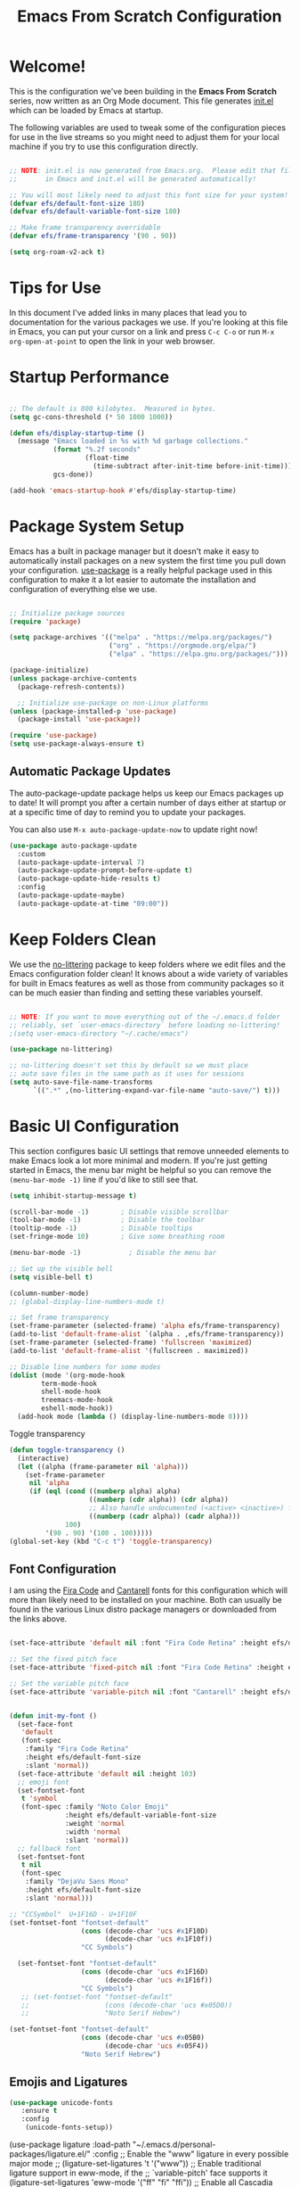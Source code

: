 #+title: Emacs From Scratch Configuration
#+PROPERTY: header-args:emacs-lisp :tangle ./init.el


* Welcome!

This is the configuration we've been building in the *Emacs From Scratch* series, now written as an Org Mode document.  This file generates [[file:init.el][init.el]] which can be loaded by Emacs at startup.

# *NOTE:* If you run into any issues while using this configuration, please [[https://github.com/daviwil/emacs-from-scratch/issues/new][file an issue]] or send me an email at =david at systemcrafters.cc=.
The following variables are used to tweak some of the configuration pieces for use in the live streams so you might need to adjust them for your local machine if you try to use this configuration directly.

#+begin_src emacs-lisp

  ;; NOTE: init.el is now generated from Emacs.org.  Please edit that file
  ;;       in Emacs and init.el will be generated automatically!

  ;; You will most likely need to adjust this font size for your system!
  (defvar efs/default-font-size 180)
  (defvar efs/default-variable-font-size 180)

  ;; Make frame transparency overridable
  (defvar efs/frame-transparency '(90 . 90))

#+end_src

#+RESULTS:
: efs/frame-transparency

#+begin_src emacs-lisp
(setq org-roam-v2-ack t)
#+end_src

#+RESULTS:
: t

* Tips for Use

In this document I've added links in many places that lead you to documentation for the various packages we use.  If you're looking at this file in Emacs, you can put your cursor on a link and press =C-c C-o= or run =M-x org-open-at-point= to open the link in your web browser.

* Startup Performance

#+begin_src emacs-lisp

  ;; The default is 800 kilobytes.  Measured in bytes.
  (setq gc-cons-threshold (* 50 1000 1000))

  (defun efs/display-startup-time ()
    (message "Emacs loaded in %s with %d garbage collections."
             (format "%.2f seconds"
                     (float-time
                       (time-subtract after-init-time before-init-time)))
             gcs-done))

  (add-hook 'emacs-startup-hook #'efs/display-startup-time)

#+end_src

* Package System Setup

Emacs has a built in package manager but it doesn't make it easy to automatically install packages on a new system the first time you pull down your configuration.  [[https://github.com/jwiegley/use-package][use-package]] is a really helpful package used in this configuration to make it a lot easier to automate the installation and configuration of everything else we use.

#+begin_src emacs-lisp

  ;; Initialize package sources
  (require 'package)

  (setq package-archives '(("melpa" . "https://melpa.org/packages/")
                           ("org" . "https://orgmode.org/elpa/")
                           ("elpa" . "https://elpa.gnu.org/packages/")))

  (package-initialize)
  (unless package-archive-contents
    (package-refresh-contents))

    ;; Initialize use-package on non-Linux platforms
  (unless (package-installed-p 'use-package)
    (package-install 'use-package))

  (require 'use-package)
  (setq use-package-always-ensure t)

#+end_src

** Automatic Package Updates

The auto-package-update package helps us keep our Emacs packages up to date!  It will prompt you after a certain number of days either at startup or at a specific time of day to remind you to update your packages.

You can also use =M-x auto-package-update-now= to update right now!

#+begin_src emacs-lisp
  (use-package auto-package-update
    :custom
    (auto-package-update-interval 7)
    (auto-package-update-prompt-before-update t)
    (auto-package-update-hide-results t)
    :config
    (auto-package-update-maybe)
    (auto-package-update-at-time "09:00"))

#+end_src

* Keep Folders Clean

We use the [[https://github.com/emacscollective/no-littering/blob/master/no-littering.el][no-littering]] package to keep folders where we edit files and the Emacs configuration folder clean!  It knows about a wide variety of variables for built in Emacs features as well as those from community packages so it can be much easier than finding and setting these variables yourself.

#+begin_src emacs-lisp

  ;; NOTE: If you want to move everything out of the ~/.emacs.d folder
  ;; reliably, set `user-emacs-directory` before loading no-littering!
  ;(setq user-emacs-directory "~/.cache/emacs")

  (use-package no-littering)

  ;; no-littering doesn't set this by default so we must place
  ;; auto save files in the same path as it uses for sessions
  (setq auto-save-file-name-transforms
        `((".*" ,(no-littering-expand-var-file-name "auto-save/") t)))

#+end_src

* Basic UI Configuration

This section configures basic UI settings that remove unneeded elements to make Emacs look a lot more minimal and modern.  If you're just getting started in Emacs, the menu bar might be helpful so you can remove the =(menu-bar-mode -1)= line if you'd like to still see that.

#+begin_src emacs-lisp
  (setq inhibit-startup-message t)
  
  (scroll-bar-mode -1)        ; Disable visible scrollbar
  (tool-bar-mode -1)          ; Disable the toolbar
  (tooltip-mode -1)           ; Disable tooltips
  (set-fringe-mode 10)        ; Give some breathing room
  
  (menu-bar-mode -1)            ; Disable the menu bar
  
  ;; Set up the visible bell
  (setq visible-bell t)
  
  (column-number-mode)
  ;; (global-display-line-numbers-mode t)
  
  ;; Set frame transparency
  (set-frame-parameter (selected-frame) 'alpha efs/frame-transparency)
  (add-to-list 'default-frame-alist `(alpha . ,efs/frame-transparency))
  (set-frame-parameter (selected-frame) 'fullscreen 'maximized)
  (add-to-list 'default-frame-alist '(fullscreen . maximized))
  
  ;; Disable line numbers for some modes
  (dolist (mode '(org-mode-hook
		  term-mode-hook
		  shell-mode-hook
		  treemacs-mode-hook
		  eshell-mode-hook))
    (add-hook mode (lambda () (display-line-numbers-mode 0))))
  
#+end_src

#+RESULTS:

Toggle transparency
#+begin_src emacs-lisp
 (defun toggle-transparency ()
   (interactive)
   (let ((alpha (frame-parameter nil 'alpha)))
     (set-frame-parameter
      nil 'alpha
      (if (eql (cond ((numberp alpha) alpha)
                     ((numberp (cdr alpha)) (cdr alpha))
                     ;; Also handle undocumented (<active> <inactive>) form.
                     ((numberp (cadr alpha)) (cadr alpha)))
               100)
          '(90 . 90) '(100 . 100)))))
 (global-set-key (kbd "C-c t") 'toggle-transparency)
#+end_src

#+RESULTS:
: toggle-transparency

** Font Configuration

I am using the [[https://github.com/tonsky/FiraCode][Fira Code]] and [[https://fonts.google.com/specimen/Cantarell][Cantarell]] fonts for this configuration which will more than likely need to be installed on your machine.  Both can usually be found in the various Linux distro package managers or downloaded from the links above.

#+begin_src emacs-lisp

    (set-face-attribute 'default nil :font "Fira Code Retina" :height efs/default-font-size)

    ;; Set the fixed pitch face
    (set-face-attribute 'fixed-pitch nil :font "Fira Code Retina" :height efs/default-font-size)

    ;; Set the variable pitch face
    (set-face-attribute 'variable-pitch nil :font "Cantarell" :height efs/default-variable-font-size :weight 'regular)


    (defun init-my-font ()
      (set-face-font
       'default
       (font-spec
        :family "Fira Code Retina"
        :height efs/default-font-size
        :slant 'normal))
      (set-face-attribute 'default nil :height 103)
      ;; emoji font
      (set-fontset-font
       t 'symbol
       (font-spec :family "Noto Color Emoji"
                  :height efs/default-variable-font-size
                  :weight 'normal
                  :width 'normal
                  :slant 'normal))
      ;; fallback font
      (set-fontset-font
       t nil
       (font-spec
        :family "DejaVu Sans Mono"
        :height efs/default-font-size
        :slant 'normal)))

#+end_src

#+RESULTS:
: init-my-font

#+begin_src emacs-lisp
    ;; "CCSymbol"  U+1F16D - U+1F10F
    (set-fontset-font "fontset-default"
                      (cons (decode-char 'ucs #x1F10D)
                            (decode-char 'ucs #x1F10f))
                      "CC Symbols")
  
      (set-fontset-font "fontset-default"
                      (cons (decode-char 'ucs #x1F16D)
                            (decode-char 'ucs #x1F16f))
                      "CC Symbols")
       ;; (set-fontset-font "fontset-default"
       ;;                   (cons (decode-char 'ucs #x05D0))
       ;;                   "Noto Serif Hebew")
#+end_src

#+RESULTS:

#+begin_src emacs-lisp
  (set-fontset-font "fontset-default"
                    (cons (decode-char 'ucs #x05B0)
                          (decode-char 'ucs #x05F4))
                    "Noto Serif Hebrew")
  
#+end_src

** Emojis and Ligatures
#+begin_src emacs-lisp
  (use-package unicode-fonts
     :ensure t
     :config
      (unicode-fonts-setup))
#+end_src
#+RESULTS:
: t

# #+begin_src emacs-lisp
  (use-package ligature
      :load-path "~/.emacs.d/personal-packages/ligature.el/"
      :config
      ;; Enable the "www" ligature in every possible major mode
      ;; (ligature-set-ligatures 't '("www"))
      ;; Enable traditional ligature support in eww-mode, if the
      ;; `variable-pitch' face supports it
      (ligature-set-ligatures 'eww-mode '("ff" "fi" "ffi"))
      ;; Enable all Cascadia Code ligatures in programming modes
      (ligature-set-ligatures 'prog-mode '("|||>" "<|||" "<==>" "<!--" "####" "~~>" "***" "||=" "||>"
                                           ":::" "::=" "=:=" "===" "==>" "=!=" "=>>" "=<<" "=/=" "!=="
                                           "!!." ">=>" ">>=" ">>>" ">>-" ">->" "->>" "-->" "---" "-<<"
                                           "<~~" "<~>" "<*>" "<||" "<|>" "<$>" "<==" "<=>" "<=<" "<->"
                                           "<--" "<-<" "<<=" "<<-" "<<<" "<+>" "</>" "###" "#_(" "..<"
                                           "..." "+++" "/==" "///" "_|_" "www" "&&" "^=" "~~" "~@" "~="
                                           "~>" "~-" "**" "*>" "*/" "||" "|}" "|]" "|=" "|>" "|-" "{|"
                                           "[|" "]#" "::" ":=" ":>" ":<" "$>" "==" "=>" "!=" "!!" ">:"
                                           ">=" ">>" ">-" "-~" "-|" "->" "--" "-<" "<~" "<*" "<|" "<:"
                                           "<$" "<=" "<>" "<-" "<<" "<+" "</" "#{" "#[" "#:" "#=" "#!"
                                           "##" "#(" "#?" "#_" "%%" ".=" ".-" ".." ".?" "+>" "++" "?:"
                                           "?=" "?." "??" ";;" "/*" "/=" "/>" "//" "__" "~~" "(*" "*)"
                                           "\\\\" "://"))
      ;; Enables ligature checks globally in all buffers. You can also do it
      ;; per mode with `ligature-mode'.
      (global-ligature-mode f))
#+end_src


# ** Hasklig
#+begin_src emacs-lisp
  (defun my-correct-symbol-bounds (pretty-alist)
    "Prepend a TAB character to each symbol in this alist,
  this way compose-region called by prettify-symbols-mode
  will use the correct width of the symbols
  instead of the width measured by char-width."
    (mapcar (lambda (el)
              (setcdr el (string ?\t (cdr el)))
              el)
            pretty-alist))

  (defun my-ligature-list (ligatures codepoint-start)
    "Create an alist of strings to replace with
  codepoints starting from codepoint-start."
    (let ((codepoints (-iterate '1+ codepoint-start (length ligatures))))
      (-zip-pair ligatures codepoints)))

                                          ; list can be found at https://github.com/i-tu/Hasklig/blob/master/GlyphOrderAndAliasDB#L1588
  (setq my-hasklig-ligatures
        (let* ((ligs '("&&" "***" "*>" "\\\\" "||" "|>" "::"
                       "==" "===" "==>" "=>" "=<<" "!!" ">>"
                       ">>=" ">>>" ">>-" ">-" "->" "-<" "-<<"
                       "<*" "<*>" "<|" "<|>" "<$>" "<>" "<-"
                       "<<" "<<<" "<+>" ".." "..." "++" "+++"
                       "/=" ":::" ">=>" "->>" "<=>" "<=<" "<->")))
          (my-correct-symbol-bounds (my-ligature-list ligs #Xe100))))

  ;; nice glyphs for haskell with hasklig
  (defun my-set-hasklig-ligatures ()
    "Add hasklig ligatures for use with prettify-symbols-mode."
    (setq prettify-symbols-alist
          (append my-hasklig-ligatures prettify-symbols-alist))
    (prettify-symbols-mode))

  (add-hook 'haskell-mode-hook 'my-set-hasklig-ligatures)
#+end_src

#+RESULTS:
| my-set-hasklig-ligatures |

#+begin_src emacs-lisp
  (setq my-fira-code-ligatures
    (let* ((ligs '("www" "**" "***" "**/" "*>" "*/" "\\\\" "\\\\\\"
                  "{-" "[]" "::" ":::" ":=" "!!" "!=" "!==" "-}"
                  "--" "---" "-->" "->" "->>" "-<" "-<<" "-~"
                  "#{" "#[" "##" "###" "####" "#(" "#?" "#_" "#_("
                  ".-" ".=" ".." "..<" "..." "?=" "??" ";;" "/*"
                  "/**" "/=" "/==" "/>" "//" "///" "&&" "||" "||="
                  "|=" "|>" "^=" "$>" "++" "+++" "+>" "=:=" "=="
                  "===" "==>" "=>" "=>>" "<=" "=<<" "=/=" ">-" ">="
                  ">=>" ">>" ">>-" ">>=" ">>>" "<*" "<*>" "<|" "<|>"
                  "<$" "<$>" "<!--" "<-" "<--" "<->" "<+" "<+>" "<="
                  "<==" "<=>" "<=<" "<>" "<<" "<<-" "<<=" "<<<" "<~"
                  "<~~" "</" "</>" "~@" "~-" "~=" "~>" "~~" "~~>" "%%"
                  "x" ":" "+" "+" "*")))
      (my-correct-symbol-bounds (my-ligature-list ligs #Xe100))))
#+end_src

#+RESULTS:
: ((www . 	) (** . 	) (*** . 	) (**/ . 	) (*> . 	) (*/ . 	) (\\ . 	) (\\\ . 	) ({- . 	) ([] . 	) (:: . 	) (::: . 	) (:= . 	) (!! . 	) (!= . 	) (!== . 	) (-} . 	) (-- . 	) (--- . 	) (--> . 	) (-> . 	) (->> . 	) (-< . 	) (-<< . 	) (-~ . 	) (#{ . 	) (#[ . 	) (## . 	) (### . 	) (#### . 	) (#( . 	) (#? . 	) (#_ . 	) (#_( . 	) (.- . 	) (.= . 	) (.. . 	) (..< . 	) (... . 	) (?= . 	) (?? . 	) (;; . 	) (/* . 	) (/** . 	) (/= . 	) (/== . 	) (/> . 	) (// . 	) (/// . 	) (&& . 	) (|| . 	) (||= . 	) (|= . 	) (|> . 	) (^= . 	) ($> . 	) (++ . 	) (+++ . 	) (+> . 	) (=:= . 	) (== . 	) (=== . 	) (==> . 	) (=> . 	) (=>> . 	) (<= . 	) (=<< . 	) (=/= . 	) (>- . 	) (>= . 	) (>=> . 	) (>> . 	) (>>- . 	) (>>= . 	) (>>> . 	) (<* . 	) (<*> . 	) (<| . 	) (<|> . 	) (<$ . 	) (<$> . 	) (<!-- . 	) (<- . 	) (<-- . 	) (<-> . 	) (<+ . 	) (<+> . 	) (<= . 	) (<== . 	) (<=> . 	) (<=< . 	) (<> . 	) (<< . 	) (<<- . 	) (<<= . 	) (<<< . 	) (<~ . 	) (<~~ . 	) (</ . 	) (</> . 	) (~@ . 	) (~- . 	) (~= . 	) (~> . 	) (~~ . 	) (~~> . 	) (%% . 	) (x . 	) (: . 	) (+ . 	) (+ . 	) (* . 	))
** Emojify
#+begin_src emacs-lisp
(use-package emojify
  :hook (after-init . global-emojify-mode))
#+end_src

#+RESULTS:
| rainbow-delimiters-mode | global-emojify-mode | x-wm-set-size-hint | tramp-register-archive-file-name-handler | magit-maybe-define-global-key-bindings |

#+begin_src emacs-lisp
  (setq emojify-user-emojis '((":emacs:" . (("name" . "Emacs")
                                                ("image" . "~/.emacs.d/emoji/emacs.svg")
                                                ("style" . "github")))
                              (":lambda:" . (("name" . "Lambda")
                                                ("image" . "~/.emacs.d/emoji/lambda.jpg")
                                                ("style" . "github")))))
  ;; If emojify is already loaded refresh emoji data
  (when (featurep 'emojify)
    (emojify-set-emoji-data))
#+end_src

#+RESULTS:
** Pretty-symbols
#+begin_src emacs-lisp
  (use-package fira-code-mode
    :custom (fira-code-mode-disabled-ligatures '("[]" "#{" "#(" "#_" "#_(" "x" "*" "**" "***" ":" "::" "www" "->" "->>" "+"))
    :hook (
           (prog-mode . prettify-symbols-mode)
           (prog-mode . fira-code-mode)
           (special-mode . prettify-symbols-mode)
           (special-mode . fira-code-mode)
           (text-mode . prettify-symbols-mode)
           ))
  #+end_src

#+RESULTS:
| prettify-symbols-mode | rainbow-delimiters-mode | nyan-mode | text-mode-hook-identify |
** Nyan Cat Mode
#+begin_src emacs-lisp
  ;; (use-package nyan-mode
  ;;   :hook ((special-mode . nyan-mode)
  ;;          (text-mode . nyan-mode)
  ;;          (progn-mode . nyan-mode)))
#+end_src

* Keybinding Configuration

This configuration uses [[https://evil.readthedocs.io/en/latest/index.html][evil-mode]] for a Vi-like modal editing experience.  [[https://github.com/noctuid/general.el][general.el]] is used for easy keybinding configuration that integrates well with which-key.  [[https://github.com/emacs-evil/evil-collection][evil-collection]] is used to automatically configure various Emacs modes with Vi-like keybindings for evil-mode.

#+begin_src emacs-lisp
  
  ;; Make ESC quit prompts
  (global-set-key (kbd "<escape>") 'keyboard-escape-quit)
  
  (use-package general
    :after evil
    :config
    (general-create-definer efs/leader-keys
      :keymaps '(normal insert visual emacs)
      :prefix "SPC"
      :global-prefix "C-SPC")
  
    (efs/leader-keys
      "t"  '(:ignore t :which-key "toggles")
      "tt" '(counsel-load-theme :which-key "choose theme")
      "fde" '(lambda () (interactive) (find-file (expand-file-name "~/.emacs.d/Emacs.org")))))
  
  (use-package evil
    :init
    (setq evil-want-keybinding nil)
    (setq evil-want-integration t)
    (setq evil-want-C-u-scroll t)
    (setq evil-want-C-i-jump nil)
    :config
    (evil-mode 1)
    (define-key evil-insert-state-map (kbd "C-g") 'evil-normal-state)
    (define-key evil-insert-state-map (kbd "C-h") 'evil-delete-backward-char-and-join)
  
    ;; Use visual line motions even outside of visual-line-mode buffers
    (evil-global-set-key 'motion "j" 'evil-next-visual-line)
    (evil-global-set-key 'motion "k" 'evil-previous-visual-line)
  
    (evil-set-initial-state 'messages-buffer-mode 'normal)
    (evil-set-initial-state 'dashboard-mode 'normal))
  
  (use-package evil-collection
    :after evil
    :init
    (setq evil-want-keybinding nil)
    :config
    (evil-collection-init))
  
  ;;   (use-package general
  ;;   :config
  ;;   (general-evil-setup t)
  
  ;;   (general-create-definer dw/leader-key-def
  ;;     :keymaps '(normal insert visual emacs)
  ;;     :prefix "SPC"
  ;;     :global-prefix "C-SPC")
  
  ;;   (general-create-definer dw/ctrl-c-keys
  ;;     :prefix "C-c"))
  
#+end_src

#+RESULTS:
: t

* UI Configuration
** Command Log Mode

[[https://github.com/lewang/command-log-mode][command-log-mode]] is useful for displaying a panel showing each key binding you use in a panel on the right side of the frame.  Great for live streams and screencasts!

#+begin_src emacs-lisp

  (use-package command-log-mode
    :commands command-log-mode)

#+end_src

** Color Theme

[[https://github.com/hlissner/emacs-doom-themes][doom-themes]] is a great set of themes with a lot of variety and support for many different Emacs modes.  Taking a look at the [[https://github.com/hlissner/emacs-doom-themes/tree/screenshots][screenshots]] might help you decide which one you like best.  You can also run =M-x counsel-load-theme= to choose between them easily.

#+begin_src emacs-lisp

(use-package doom-themes
  :init (load-theme 'ewal-spacemacs-classic t)) ;;wildavil's default -> doom-paletnight

#+end_src

** Better Modeline

[[https://github.com/seagle0128/doom-modeline][doom-modeline]] is a very attractive and rich (yet still minimal) mode line configuration for Emacs.  The default configuration is quite good but you can check out the [[https://github.com/seagle0128/doom-modeline#customize][configuration options]] for more things you can enable or disable.

*NOTE:* The first time you load your configuration on a new machine, you'll need to run `M-x all-the-icons-install-fonts` so that mode line icons display correctly.

#+begin_src emacs-lisp

(use-package all-the-icons)

(use-package doom-modeline
  :init (doom-modeline-mode 1)
  :custom ((doom-modeline-height 15)))
(setq doom-modeline-buffer-file-name-style 'truncate-with-project)
#+end_src

#+RESULTS:
: truncate-with-project

** Which Key

[[https://github.com/justbur/emacs-which-key][which-key]] is a useful UI panel that appears when you start pressing any key binding in Emacs to offer you all possible completions for the prefix.  For example, if you press =C-c= (hold control and press the letter =c=), a panel will appear at the bottom of the frame displaying all of the bindings under that prefix and which command they run.  This is very useful for learning the possible key bindings in the mode of your current buffer.

#+begin_src emacs-lisp

  (use-package which-key
    :defer 0
    :diminish which-key-mode
    :config
    (which-key-mode)
    (setq which-key-idle-delay 1))

#+end_src

** Ivy and Counsel

[[https://oremacs.com/swiper/][Ivy]] is an excellent completion framework for Emacs.  It provides a minimal yet powerful selection menu that appears when you open files, switch buffers, and for many other tasks in Emacs.  Counsel is a customized set of commands to replace `find-file` with `counsel-find-file`, etc which provide useful commands for each of the default completion commands.

[[https://github.com/Yevgnen/ivy-rich][ivy-rich]] adds extra columns to a few of the Counsel commands to provide more information about each item.

#+begin_src emacs-lisp

  (use-package ivy
    :diminish
    :bind (("C-s" . swiper)
           :map ivy-minibuffer-map
           ("TAB" . ivy-alt-done)
           ("C-l" . ivy-alt-done)
           ("C-j" . ivy-next-line)
           ("C-k" . ivy-previous-line)
           :map ivy-switch-buffer-map
           ("C-k" . ivy-previous-line)
           ("C-l" . ivy-done)
           ("C-d" . ivy-switch-buffer-kill)
           :map ivy-reverse-i-search-map
           ("C-k" . ivy-previous-line)
           ("C-d" . ivy-reverse-i-search-kill))
    :config
    (ivy-mode 1))

  (use-package ivy-rich
    :after ivy
    :init
    (ivy-rich-mode 1))

  (use-package counsel
    :bind (("C-M-j" . 'counsel-switch-buffer)
           ("C-c r" . 'revert-buffer)
           :map minibuffer-local-map
           ("C-r" . 'counsel-minibuffer-history))
    :custom
    (counsel-linux-app-format-function #'counsel-linux-app-format-function-name-only)
    :config
    (counsel-mode 1))

#+end_src

#+RESULTS:
: counsel-minibuffer-history

*** Improved Candidate Sorting with prescient.el

prescient.el provides some helpful behavior for sorting Ivy completion candidates based on how recently or frequently you select them.  This can be especially helpful when using =M-x= to run commands that you don't have bound to a key but still need to access occasionally.

This Prescient configuration is optimized for use in System Crafters videos and streams, check out the [[https://youtu.be/T9kygXveEz0][video on prescient.el]] for more details on how to configure it!

#+begin_src emacs-lisp

  (use-package ivy-prescient
    :after counsel
    :custom
    (ivy-prescient-enable-filtering nil)
    :config
    ;; Uncomment the following line to have sorting remembered across sessions!
    (prescient-persist-mode 1)
    (ivy-prescient-mode 1))

#+end_src

#+RESULTS:
: t

** Helpful Help Commands

[[https://github.com/Wilfred/helpful][Helpful]] adds a lot of very helpful (get it?) information to Emacs' =describe-= command buffers.  For example, if you use =describe-function=, you will not only get the documentation about the function, you will also see the source code of the function and where it gets used in other places in the Emacs configuration.  It is very useful for figuring out how things work in Emacs.

#+begin_src emacs-lisp

  (use-package helpful
    :commands (helpful-callable helpful-variable helpful-command helpful-key)
    :custom
    (counsel-describe-function-function #'helpful-callable)
    (counsel-describe-variable-function #'helpful-variable)
    :bind
    ([remap describe-function] . counsel-describe-function)
    ([remap describe-command] . helpful-command)
    ([remap describe-variable] . counsel-describe-variable)
    ([remap describe-key] . helpful-key))

#+end_src

** Text Scaling

This is an example of using [[https://github.com/abo-abo/hydra][Hydra]] to design a transient key binding for quickly adjusting the scale of the text on screen.  We define a hydra that is bound to =C-s t s= and, once activated, =j= and =k= increase and decrease the text scale.  You can press any other key (or =f= specifically) to exit the transient key map.

#+begin_src emacs-lisp
  (use-package hydra
    :defer t)

  (defhydra hydra-text-scale (:timeout 4)
    "scale text"
    ("j" text-scale-increase "in")
    ("k" text-scale-decrease "out")
    ("f" nil "finished" :exit t))

  (efs/leader-keys
    "ts" '(hydra-text-scale/body :which-key "scale text"))
#+end_src

** PDF-tools
#+begin_src emacs-lisp
  (use-package pdf-tools
    :config
    (pdf-loader-install))
#+end_src

#+RESULTS:
: t

* Languages
** Julia

*** Major mode

#+begin_src emacs-lisp
(use-package julia-mode)
#+end_src

#+RESULTS:

#+begin_src emacs-lisp
(use-package julia-snail)
#+end_src

#+RESULTS:

#+begin_src emacs-lisp
   (setq inferior-julia-program-name "julia")
#+end_src

#+RESULTS:
: julia

#+begin_src emacs-lisp
   (package-install-file "~/.emacs.d/ob-julia-vterm/ob-julia-vterm.el")  
#+end_src

#+RESULTS:
: #s(package-desc ob-julia-vterm (0 2) "Babel Functions for Julia in VTerm" ((emacs (26 1)) (julia-vterm (0 10))) single nil nil ((:authors ("Shigeaki Nishina")) (:maintainer "Shigeaki Nishina") (:keywords "julia" "org" "outlines" "literate programming" "reproducible research") (:url . "https://github.com/shg/ob-julia-vterm.el")) nil)

#+begin_src emacs-lisp
(defalias 'org-babel-execute:julia 'org-babel-execute:julia-vterm)
#+end_src

#+RESULTS:
: org-babel-execute:julia

* Org Mode
[[https://orgmode.org/][Org Mode]] is one of the hallmark features of Emacs.  It is a rich document editor, project planner, task and time tracker, blogging engine, and literate coding utility all wrapped up in one package.

** Better Font Faces

The =efs/org-font-setup= function configures various text faces to tweak the sizes of headings and use variable width fonts in most cases so that it looks more like we're editing a document in =org-mode=.  We switch back to fixed width (monospace) fonts for code blocks and tables so that they display correctly.

#+begin_src emacs-lisp

  (defun efs/org-font-setup ()
    ;; Replace list hyphen with dot
    (font-lock-add-keywords 'org-mode
                            '(("^ *\\([-]\\) "
                               (0 (prog1 () (compose-region (match-beginning 1) (match-end 1) "•"))))))

    ;; Set faces for heading levels
    (dolist (face '((org-level-1 . 1.2)
                    (org-level-2 . 1.1)
                    (org-level-3 . 1.05)
                    (org-level-4 . 1.0)
                    (org-level-5 . 1.1)
                    (org-level-6 . 1.1)
                    (org-level-7 . 1.1)
                    (org-level-8 . 1.1)))
      (set-face-attribute (car face) nil :font "Cantarell" :weight 'regular :height (cdr face)))

    ;; Ensure that anything that should be fixed-pitch in Org files appears that way
    (set-face-attribute 'org-block nil    :foreground nil :inherit 'fixed-pitch)
    (set-face-attribute 'org-table nil    :inherit 'fixed-pitch)
    (set-face-attribute 'org-formula nil  :inherit 'fixed-pitch)
    (set-face-attribute 'org-code nil     :inherit '(shadow fixed-pitch))
    (set-face-attribute 'org-table nil    :inherit '(shadow fixed-pitch))
    (set-face-attribute 'org-verbatim nil :inherit '(shadow fixed-pitch))
    (set-face-attribute 'org-special-keyword nil :inherit '(font-lock-comment-face fixed-pitch))
    (set-face-attribute 'org-meta-line nil :inherit '(font-lock-comment-face fixed-pitch))
    (set-face-attribute 'org-checkbox nil  :inherit 'fixed-pitch)
    (set-face-attribute 'line-number nil :inherit 'fixed-pitch)
    (set-face-attribute 'line-number-current-line nil :inherit 'fixed-pitch)
    ;; (set-face-attribute 'org-format-latex-options nil :inherit 'fixed-pitch)
    ;; ;
    (setq org-format-latex-options (plist-put org-format-latex-options :scale 3.0)))

#+end_src

#+RESULTS:
: efs/org-font-setup

** Org-auto-tangle
   #+begin_src emacs-lisp
(use-package org-auto-tangle
  :load-path "site-lisp/org-auto-tangle/"    ;; this line is necessary only if you cloned the repo in your site-lisp directory 
  :defer t
  :hook (org-mode . org-auto-tangle-mode))
   #+end_src

   #+RESULTS:

** Basic Config

This section contains the basic configuration for =org-mode= plus the configuration for Org agendas and capture templates.  There's a lot to unpack in here so I'd recommend watching the videos for [[https://youtu.be/VcgjTEa0kU4][Part 5]] and [[https://youtu.be/PNE-mgkZ6HM][Part 6]] for a full explanation.

#+begin_src emacs-lisp

  (defun efs/org-mode-setup ()
    (org-indent-mode)
    (variable-pitch-mode 1)
    (visual-line-mode 1))

  (use-package org
    :pin org
    :commands (org-capture org-agenda)
    :hook (org-mode . efs/org-mode-setup)
    :config
    (setq org-ellipsis " ▾")

    (setq org-agenda-start-with-log-mode t)
    (setq org-log-done 'time)
    (setq org-log-into-drawer t)

    (setq org-agenda-files
          '("~/Projects/Code/emacs-from-scratch/OrgFiles/Tasks.org"
            "~/Projects/Code/emacs-from-scratch/OrgFiles/Habits.org"
            "~/Projects/Code/emacs-from-scratch/OrgFiles/Birthdays.org"
            "~/Projects/Code/emacs-from-scratch/OrgFiles/Monday.org"
            "~/Projects/Code/emacs-from-scratch/OrgFiles/Tuesday.org"
            "~/Projects/Code/emacs-from-scratch/OrgFiles/Wendnesday.org"
            "~/Projects/Code/emacs-from-scratch/OrgFiles/Thrusday.org"
            "~/Projects/Code/emacs-from-scratch/OrgFiles/Friday.org"
            "~/Projects/Code/emacs-from-scratch/OrgFiles/Saturday.org"
            "~/Projects/Code/emacs-from-scratch/OrgFiles/Sunday.org"))

    (require 'org-habit)
    (add-to-list 'org-modules 'org-habit)
    (setq org-habit-graph-column 60)

    (setq org-todo-keywords
      '((sequence "TODO(t)" "NEXT(n)" "|" "DONE(d!)")
        (sequence "BACKLOG(b)" "PLAN(p)" "READY(r)" "ACTIVE(a)" "REVIEW(v)" "WAIT(w@/!)" "HOLD(h)" "|" "COMPLETED(c)" "CANC(k@)")))

    (setq org-refile-targets
      '(("Archive.org" :maxlevel . 1)
        ("Tasks.org" :maxlevel . 1)))

    ;; Save Org buffers after refiling!
    (advice-add 'org-refile :after 'org-save-all-org-buffers)

    (setq org-tag-alist
      '((:startgroup)
         ; Put mutually exclusive tags here
         (:endgroup)
         ("@errand" . ?E)
         ("@home" . ?H)
         ("@work" . ?W)
         ("agenda" . ?a)
         ("planning" . ?p)
         ("publish" . ?P)
         ("batch" . ?b)
         ("note" . ?n)
         ("idea" . ?i)))

    ;; Configure custom agenda views
    (setq org-agenda-custom-commands
     '(("d" "Dashboard"
       ((agenda "" ((org-deadline-warning-days 7)))
        (todo "NEXT"
          ((org-agenda-overriding-header "Next Tasks")))
        (tags-todo "agenda/ACTIVE" ((org-agenda-overriding-header "Active Projects")))))

      ("n" "Next Tasks"
       ((todo "NEXT"
          ((org-agenda-overriding-header "Next Tasks")))))

      ("W" "Work Tasks" tags-todo "+work-email")

      ;; Low-effort next actions
      ("e" tags-todo "+TODO=\"NEXT\"+Effort<15&+Effort>0"
       ((org-agenda-overriding-header "Low Effort Tasks")
        (org-agenda-max-todos 20)
        (org-agenda-files org-agenda-files)))

      ("w" "Workflow Status"
       ((todo "WAIT"
              ((org-agenda-overriding-header "Waiting on External")
               (org-agenda-files org-agenda-files)))
        (todo "REVIEW"
              ((org-agenda-overriding-header "In Review")
               (org-agenda-files org-agenda-files)))
        (todo "PLAN"
              ((org-agenda-overriding-header "In Planning")
               (org-agenda-todo-list-sublevels nil)
               (org-agenda-files org-agenda-files)))
        (todo "BACKLOG"
              ((org-agenda-overriding-header "Project Backlog")
               (org-agenda-todo-list-sublevels nil)
               (org-agenda-files org-agenda-files)))
        (todo "READY"
              ((org-agenda-overriding-header "Ready for Work")
               (org-agenda-files org-agenda-files)))
        (todo "ACTIVE"
              ((org-agenda-overriding-header "Active Projects")
               (org-agenda-files org-agenda-files)))
        (todo "COMPLETED"
              ((org-agenda-overriding-header "Completed Projects")
               (org-agenda-files org-agenda-files)))
        (todo "CANC"
              ((org-agenda-overriding-header "Cancelled Projects")
               (org-agenda-files org-agenda-files)))))))

    (setq org-capture-templates
      `(("t" "Tasks / Projects")
        ("tt" "Task" entry (file+olp "~/Projects/Code/emacs-from-scratch/OrgFiles/Tasks.org" "Inbox")
             "* TODO %?\n  %U\n  %a\n  %i" :empty-lines 1)

        ("j" "Journal Entries")
        ("jj" "Journal" entry
             (file+olp+datetree "~/Projects/Code/emacs-from-scratch/OrgFiles/Journal.org")
             "\n* %<%I:%M %p> - Journal :journal:\n\n%?\n\n"
             ;; ,(dw/read-file-as-string "~/Notes/Templates/Daily.org")
             :clock-in :clock-resume
             :empty-lines 1)
        ("jm" "Meeting" entry
             (file+olp+datetree "~/Projects/Code/emacs-from-scratch/OrgFiles/Journal.org")
             "* %<%I:%M %p> - %a :meetings:\n\n%?\n\n"
             :clock-in :clock-resume
             :empty-lines 1)

        ("w" "Workflows")
        ("we" "Checking Email" entry (file+olp+datetree "~/Projects/Code/emacs-from-scratch/OrgFiles/Journal.org")
             "* Checking Email :email:\n\n%?" :clock-in :clock-resume :empty-lines 1)

        ("m" "Metrics Capture")
        ("mw" "Weight" table-line (file+headline "~/Projects/Code/emacs-from-scratch/OrgFiles/Metrics.org" "Weight")
         "| %U | %^{Weight} | %^{Notes} |" :kill-buffer t)))

    (define-key global-map (kbd "C-c j")
      (lambda () (interactive) (org-capture nil "jj")))

    (efs/org-font-setup))

#+end_src

#+RESULTS:
| (lambda nil (add-hook 'after-save-hook #'efs/org-babel-tangle-config)) | org-tempo-setup | #[0 \300\301\302\303\304$\207 [add-hook change-major-mode-hook org-show-all append local] 5] | #[0 \300\301\302\303\304$\207 [add-hook change-major-mode-hook org-babel-show-result-all append local] 5] | org-babel-result-hide-spec | org-babel-hide-all-hashes | efs/org-mode-visual-fill | org-bullets-mode | efs/org-mode-setup | (lambda nil (display-line-numbers-mode 0)) |

*** Nicer Heading Bullets 

[[https://github.com/sabof/org-bullets][org-bullets]] replaces the heading stars in =org-mode= buffers with nicer looking characters that you can control.  Another option for this is [[https://github.com/integral-dw/org-superstar-mode][org-superstar-mode]] which we may cover in a later video.

#+begin_src emacs-lisp  
  (use-package org-bullets
    :after org
    ;; :hook (org-mode . org-bullets)
    :custom
    ;; (org-superstar-remove-leading-stars t)
    (org-bullets-bullet-list '("֍" "ॐ" "፠" "Ø" "א" "҉" "҈"))) 
#+end_src

#+RESULTS:

#+begin_src emacs-lisp
  (require 'org-bullets)
  (add-hook 'org-mode-hook (lambda () (org-bullets-mode 1)))
#+end_src

#+RESULTS:

# #+begin_src emacs-lisp  
#     (use-package org-superstar
#     ;; :if (not dw/is-termux)
#     :after org
#     :hook (org-mode . org-superstar-mode)
#     :custom
#     (org-superstar-remove-leading-stars t)
#     (org-superstar-headline-bullets-list '("֍" "ॐ" "፠" "Ø" "א" "҉" "҈")))  
# #+end_src

 #+RESULTS:

*** Some (font) configs
    #+begin_src emacs-lisp
	;; Increase the size of various headings
     ;; Noto Serif CJK TC
      (set-face-attribute 'org-document-title nil :font "Bitstream Vera Serif" :weight 'bold :height 1.3)
      (dolist (face '((org-level-1 . 1.2)
		      (org-level-2 . 1.1)
		      (org-level-3 . 1.05)
		      (org-level-4 . 1.0)
		      (org-level-5 . 1.1)
		      (org-level-6 . 1.1)
		      (org-level-7 . 1.1)
		      (org-level-8 . 1.1)))
	(set-face-attribute (car face) nil :font "Bitstream Vera Serif" :weight 'medium :height (cdr face)))
      
      ;; Make sure org-indent face is available
      (require 'org-indent)
      
      ;; Ensure that anything that should be fixed-pitch in Org files appears that way
      (set-face-attribute 'org-block nil :foreground nil :inherit 'fixed-pitch)
      (set-face-attribute 'org-table nil  :inherit 'fixed-pitch)
      (set-face-attribute 'org-formula nil  :inherit 'fixed-pitch)
      (set-face-attribute 'org-code nil   :inherit '(shadow fixed-pitch))
      (set-face-attribute 'org-indent nil :inherit '(org-hide fixed-pitch))
      (set-face-attribute 'org-verbatim nil :inherit '(shadow fixed-pitch))
      (set-face-attribute 'org-special-keyword nil :inherit '(font-lock-comment-face fixed-pitch))
      (set-face-attribute 'org-meta-line nil :inherit '(font-lock-comment-face fixed-pitch))
      (set-face-attribute 'org-checkbox nil :inherit 'fixed-pitch)
      
      ;; Get rid of the background on column views
      (set-face-attribute 'org-column nil :background nil)
      (set-face-attribute 'org-column-title nil :background nil)
    #+end_src

    #+RESULTS:

*** Center Org Buffers

We use [[https://github.com/joostkremers/visual-fill-column][visual-fill-column]] to center =org-mode= buffers for a more pleasing writing experience as it centers the contents of the buffer horizontally to seem more like you are editing a document.  This is really a matter of personal preference so you can remove the block below if you don't like the behavior.

#+begin_src emacs-lisp

  (defun efs/org-mode-visual-fill ()
    (setq visual-fill-column-width 100
          visual-fill-column-center-text t)
    (visual-fill-column-mode 1))

  (use-package visual-fill-column
    :hook (org-mode . efs/org-mode-visual-fill))

#+end_src

# *** Inline Images
# #+begin_src emacs-lisp
#   ;; -- Display images in org mode
#   ;; enable image mode first
#   (use-package iimage-mode
#     ;; add the org file link format to the iimage mode regex
#     :init
#     (add-to-list & 'iimage-mode-image-regex-alist
#                  (cons (concat "\\[\\[file:\\(~?" iimage-mode-image-filename-regex "\\)\\]") ))
#     ;;  add a hook so we can display images on load
#     (add-hook & 'org-mode-hook & '(lambda () (org-turn-on-iimage-in-org)))
#     ;; function to setup images for display on load
#     (defun org-turn-on-iimage-in-org ()
#       "display images in your org file"
#       (interactive)
#       (turn-on-iimage-mode)
#       (set-face-underline-p & 'org-link nil))
#     ;; function to toggle images in a org bugger
#     (defun org-toggle-iimage-in-org ()
#       "display images in your org file"
#       (interactive)
#       (if (face-underline-p & 'org-link)
#           (set-face-underline-p & 'org-link nil)
#         (set-face-underline-p & 'org-link t))
#       (call-interactively & 'iimage-mode)))

#   (define-key org-mode-map (kbd "C-S-a") & 'org-archive-subtree)
#   #+end_src

#+RESULTS:

Chosing an image's size with :width property
#+begin_example
#+ATTR_ORG: :width 100
#+end_example

#+begin_src emacs-lisp
  (setq org-image-actual-width nil)
#+end_src

#+RESULTS:

** Configure Babel Languages

#+begin_src emacs-lisp
  (add-hook 'org-babel-after-execute-hook 'org-display-inline-images)   
  (add-hook 'org-mode-hook 'org-display-inline-images)
#+end_src

- Ob-julia unofficial

#+begin_src emacs-lisp
(add-to-list 'load-path "~/.emacs.d/ob-julia")
#+end_src

To execute or export code in =org-mode= code blocks, you'll need to set up =org-babel-load-languages= for each language you'd like to use.  [[https://orgmode.org/worg/org-contrib/babel/languages.html][This page]] documents all of the languages that you can use with =org-babel=.

#+begin_src emacs-lisp
  (with-eval-after-load 'org
    (org-babel-do-load-languages
     'org-babel-load-languages
     '((emacs-lisp . t)
       (python . t)
       (browser . t)
       ;; (ipython . t)
       (julia-vterm . t)
       ;; (julia . t)
       (ein . t)
       (ditaa . t)
       (css . t)
       (lisp . t)
       (latex . t)
       (clojure . t)
       (clojurescript . t)))

    (push '("conf-unix" . conf-unix) org-src-lang-modes))
#+end_src

#+RESULTS:
: ((conf-unix . conf-unix) (conf-unix . conf-unix) (ein-julia . julia) (ein-r . R) (ein-R . R) (ein-python . python) (ein . python) (julia-vterm . julia) (browser . html) (C . c) (C++ . c++) (asymptote . asy) (bash . sh) (beamer . latex) (calc . fundamental) (cpp . c++) (ditaa . artist) (dot . fundamental) (elisp . emacs-lisp) (ocaml . tuareg) (screen . shell-script) (shell . sh) (sqlite . sql))

#+begin_src emacs-lisp
  (custom-set-variables
   '(ob-ein-languages
    '(("ein-python" . python)
      ("ein-R" . R)
      ("ein-r" . R)
      ("ein-julia" . julia))))
#+end_src

#+RESULTS:

*** Clojure(script)
#+begin_src emacs-lisp
  (require 'ob-clojure)
  (setq org-babel-clojure-backend 'cider)
#+end_src

** Structure Templates

Org Mode's [[https://orgmode.org/manual/Structure-Templates.html][structure templates]] feature enables you to quickly insert code blocks into your Org files in combination with =org-tempo= by typing =<= followed by the template name like =el= or =py= and then press =TAB=.  For example, to insert an empty =emacs-lisp= block below, you can type =<el= and press =TAB= to expand into such a block.

You can add more =src= block templates below by copying one of the lines and changing the two strings at the end, the first to be the template name and the second to contain the name of the language [[https://orgmode.org/worg/org-contrib/babel/languages.html][as it is known by Org Babel]].

#+begin_src emacs-lisp
  (require 'org-tempo)

  ;; System
  (add-to-list 'org-structure-template-alist '("sh" . "src shell"))
  (add-to-list 'org-structure-template-alist '("el" . "src emacs-lisp"))

  ;; Scientific
  (add-to-list 'org-structure-template-alist '("py" . "src python"))
  (add-to-list 'org-structure-template-alist '("ju" . "src julia"))
  (add-to-list 'org-structure-template-alist '("cl" . "src clojure"))

  ;; Web
  (add-to-list 'org-structure-template-alist '("c4" . "src css :tangle ../css/.css :mkdirp yes"))
  (add-to-list 'org-structure-template-alist '("js" . "src js :tangle ../js/.js"))
  (add-to-list 'org-structure-template-alist '("h4" . "src html :tangle ../html/index.html :mkdirp yes"))

#+end_src

** Auto-tangle Configuration Files

This snippet adds a hook to =org-mode= buffers so that =efs/org-babel-tangle-config= gets executed each time such a buffer gets saved.  This function checks to see if the file being saved is the Emacs.org file you're looking at right now, and if so, automatically exports the configuration here to the associated output files.

#+begin_src emacs-lisp

  ;; Automatically tangle our Emacs.org config file when we save it
  (defun efs/org-babel-tangle-config ()
    (when (string-equal (file-name-directory (buffer-file-name))
                        (expand-file-name user-emacs-directory))
      ;; Dynamic scoping to the rescue
      (let ((org-confirm-babel-evaluate nil))
        (org-babel-tangle))))

  (add-hook 'org-mode-hook (lambda () (add-hook 'after-save-hook #'efs/org-babel-tangle-config)))

#+end_src

** Org-download
#+begin_src emacs-lisp
(use-package org-download)
#+end_src

#+RESULTS:

** Org-roam and Bibtex
It's a requirement for org-roam-bibtex,  org-roam, org-ref and bibtex-completion.
#+begin_src emacs-lisp
(use-package org-auto-tangle)
#+end_src

#+RESULTS:

#+begin_src emacs-lisp
  (use-package org-roam
    :ensure t
    :init
    (setq org-roam-v2-ack t)
    :custom
    (org-roam-directory "~/org-roam")
    :bind (("C-c n l" . org-roam-buffer-toggle)
           ("C-c n f" . org-roam-node-find)
           ("C-c n i" . org-roam-node-insert))
    :config
    (org-roam-setup))
#+end_src

#+RESULTS:
: org-roam-node-insert

#+begin_src emacs-lisp
(use-package org-ref)
#+end_src

#+RESULTS:

#+begin_src emacs-lisp
  (use-package bibtex-utils)
  (use-package company-bibtex)
  (use-package gscholar-bibtex)
#+end_src

#+RESULTS:

#+begin_src emacs-lisp
(use-package helm-bibtex)
#+end_src

#+RESULTS:

#+begin_src emacs-lisp
(use-package org-roam-bibtex)
#+end_src

#+RESULTS:

** Gantt charts

*** Dependencies
#+begin_src emacs-lisp
(use-package org-ql)
#+end_src

#+begin_src emacs-lisp
(use-package ts)
#+end_src

#+begin_src emacs-lisp
(use-package s)
#+end_src

#+begin_src emacs-lisp
(use-package dash)
#+end_src

*** Install
As it is hand-maiden: https://github.com/legalnonsense/elgantt/,

#+begin_src shell
  # cd ~/.emacs.d/lisp
  # git clone https://github.com/legalnonsense/elgantt.git
#+end_src

#+begin_src emacs-lisp
  ;; (add-to-list 'load-path (concat user-emacs-directory "lisp/elgantt/test.orgmode")) ;; Or wherever it is located
  ;; (require 'elgantt)
  ;; ;; (setq elgantt-agenda-files (concat user-emacs-directory "lisp/elgantt/test.org"))
#+end_src

#+RESULTS:
: ~/.emacs.d/lisp/elgantt/test.org

** Anaconda
   #+begin_src emacs-lisp
     (use-package conda)
     (setq
     conda-env-home-directory (expand-file-name "~/.conda/")
     conda-env-subdirectory "envs")
     (custom-set-variables '(conda-anaconda-home "/opt/anaconda/"))
     (conda-env-initialize-interactive-shells)
     (conda-env-initialize-eshell)
     (conda-env-autoactivate-mode t)
   #+end_src

   #+RESULTS:
   : t

* Terminals
** term-mode

=term-mode= is a built-in terminal emulator in Emacs.  Because it is written in Emacs Lisp, you can start using it immediately with very little configuration.  If you are on Linux or macOS, =term-mode= is a great choice to get started because it supports fairly complex terminal applications (=htop=, =vim=, etc) and works pretty reliably.  However, because it is written in Emacs Lisp, it can be slower than other options like =vterm=.  The speed will only be an issue if you regularly run console apps with a lot of output.

One important thing to understand is =line-mode= versus =char-mode=.  =line-mode= enables you to use normal Emacs keybindings while moving around in the terminal buffer while =char-mode= sends most of your keypresses to the underlying terminal.  While using =term-mode=, you will want to be in =char-mode= for any terminal applications that have their own keybindings.  If you're just in your usual shell, =line-mode= is sufficient and feels more integrated with Emacs.

With =evil-collection= installed, you will automatically switch to =char-mode= when you enter Evil's insert mode (press =i=).  You will automatically be switched back to =line-mode= when you enter Evil's normal mode (press =ESC=).

Run a terminal with =M-x term!=

*Useful key bindings:*

- =C-c C-p= / =C-c C-n= - go back and forward in the buffer's prompts (also =[[= and =]]= with evil-mode)
- =C-c C-k= - Enter char-mode
- =C-c C-j= - Return to line-mode
- If you have =evil-collection= installed, =term-mode= will enter char mode when you use Evil's Insert mode

#+begin_src emacs-lisp

  (use-package term
    :commands term
    :config
    (setq explicit-shell-file-name "bash") ;; Change this to zsh, etc
    ;;(setq explicit-zsh-args '())         ;; Use 'explicit-<shell>-args for shell-specific args

    ;; Match the default Bash shell prompt.  Update this if you have a custom prompt
    (setq term-prompt-regexp "^[^#$%>\n]*[#$%>] *"))

#+end_src

*** Better term-mode colors

The =eterm-256color= package enhances the output of =term-mode= to enable handling of a wider range of color codes so that many popular terminal applications look as you would expect them to.  Keep in mind that this package requires =ncurses= to be installed on your machine so that it has access to the =tic= program.  Most Linux distributions come with this program installed already so you may not have to do anything extra to use it.

#+begin_src emacs-lisp

  (use-package eterm-256color
    :hook (term-mode . eterm-256color-mode))

#+end_src

** vterm

[[https://github.com/akermu/emacs-libvterm/][vterm]] is an improved terminal emulator package which uses a compiled native module to interact with the underlying terminal applications.  This enables it to be much faster than =term-mode= and to also provide a more complete terminal emulation experience.

Make sure that you have the [[https://github.com/akermu/emacs-libvterm/#requirements][necessary dependencies]] installed before trying to use =vterm= because there is a module that will need to be compiled before you can use it successfully.

#+begin_src emacs-lisp

  (use-package vterm
    :commands vterm
    :config
    (setq term-prompt-regexp "^[^#$%>\n]*[#$%>] *")  ;; Set this to match your custom shell prompt
    ;;(setq vterm-shell "zsh")                       ;; Set this to customize the shell to launch
    (setq vterm-max-scrollback 10000))

#+end_src

** shell-mode

[[https://www.gnu.org/software/emacs/manual/html_node/emacs/Interactive-Shell.html#Interactive-Shell][shell-mode]] is a middle ground between =term-mode= and Eshell.  It is *not* a terminal emulator so more complex terminal programs will not run inside of it.  It does have much better integration with Emacs because all command input in this mode is handled by Emacs and then sent to the underlying shell once you press Enter.  This means that you can use =evil-mode='s editing motions on the command line, unlike in the terminal emulator modes above.

*Useful key bindings:*

- =C-c C-p= / =C-c C-n= - go back and forward in the buffer's prompts (also =[[= and =]]= with evil-mode)
- =M-p= / =M-n= - go back and forward in the input history
- =C-c C-u= - delete the current input string backwards up to the cursor
- =counsel-shell-history= - A searchable history of commands typed into the shell

One advantage of =shell-mode= on Windows is that it's the only way to run =cmd.exe=, PowerShell, Git Bash, etc from within Emacs.  Here's an example of how you would set up =shell-mode= to run PowerShell on Windows:

#+begin_src emacs-lisp

  (when (eq system-type 'windows-nt)
    (setq explicit-shell-file-name "powershell.exe")
    (setq explicit-powershell.exe-args '()))

#+end_src

** Eshell

[[https://www.gnu.org/software/emacs/manual/html_mono/eshell.html#Contributors-to-Eshell][Eshell]] is Emacs' own shell implementation written in Emacs Lisp.  It provides you with a cross-platform implementation (even on Windows!) of the common GNU utilities you would find on Linux and macOS (=ls=, =rm=, =mv=, =grep=, etc).  It also allows you to call Emacs Lisp functions directly from the shell and you can even set up aliases (like aliasing =vim= to =find-file=).  Eshell is also an Emacs Lisp REPL which allows you to evaluate full expressions at the shell.

The downsides to Eshell are that it can be harder to configure than other packages due to the particularity of where you need to set some options for them to go into effect, the lack of shell completions (by default) for some useful things like Git commands, and that REPL programs sometimes don't work as well.  However, many of these limitations can be dealt with by good configuration and installing external packages, so don't let that discourage you from trying it!

*Useful key bindings:*

- =C-c C-p= / =C-c C-n= - go back and forward in the buffer's prompts (also =[[= and =]]= with evil-mode)
- =M-p= / =M-n= - go back and forward in the input history
- =C-c C-u= - delete the current input string backwards up to the cursor
- =counsel-esh-history= - A searchable history of commands typed into Eshell

We will be covering Eshell more in future videos highlighting other things you can do with it.

For more thoughts on Eshell, check out these articles by Pierre Neidhardt:
- https://ambrevar.xyz/emacs-eshell/index.html
- https://ambrevar.xyz/emacs-eshell-versus-shell/index.html

#+begin_src emacs-lisp

  (defun efs/configure-eshell ()
    ;; Save command history when commands are entered
    (add-hook 'eshell-pre-command-hook 'eshell-save-some-history)

    ;; Truncate buffer for performance
    (add-to-list 'eshell-output-filter-functions 'eshell-truncate-buffer)

    ;; Bind some useful keys for evil-mode
    (evil-define-key '(normal insert visual) eshell-mode-map (kbd "C-r") 'counsel-esh-history)
    (evil-define-key '(normal insert visual) eshell-mode-map (kbd "<home>") 'eshell-bol)
    (evil-normalize-keymaps)

    (setq eshell-history-size         10000
          eshell-buffer-maximum-lines 10000
          eshell-hist-ignoredups t
          eshell-scroll-to-bottom-on-input t))

  (use-package eshell-git-prompt
    :after eshell)

  (use-package eshell
    :hook (eshell-first-time-mode . efs/configure-eshell)
    :config

    (with-eval-after-load 'esh-opt
      (setq eshell-destroy-buffer-when-process-dies t)
      (setq eshell-visual-commands '("htop" "zsh" "vim")))

    (eshell-git-prompt-use-theme 'powerline))


#+end_src

* File Management

** Dired

Dired is a built-in file manager for Emacs that does some pretty amazing things!  Here are some key bindings you should try out:

*** Key Bindings
**** Navigation

     *Emacs* / *Evil*
- =n= / =j= - next line
- =p= / =k= - previous line
- =j= / =J= - jump to file in buffer
- =RET= - select file or directory
- =^= - go to parent directory
- =S-RET= / =g O= - Open file in "other" window
- =M-RET= - Show file in other window without focusing (previewing files)
- =g o= (=dired-view-file=) - Open file but in a "preview" mode, close with =q=
- =g= / =g r= Refresh the buffer with =revert-buffer= after changing configuration (and after filesystem changes!)

**** Marking files

- =m= - Marks a file
- =u= - Unmarks a file
- =U= - Unmarks all files in buffer
- =* t= / =t= - Inverts marked files in buffer
- =% m= - Mark files in buffer using regular expression
- =*= - Lots of other auto-marking functions
- =k= / =K= - "Kill" marked items (refresh buffer with =g= / =g r= to get them back)
- Many operations can be done on a single file if there are no active marks!

**** Copying and Renaming files

- =C= - Copy marked files (or if no files are marked, the current file)
- Copying single and multiple files
- =U= - Unmark all files in buffer
- =R= - Rename marked files, renaming multiple is a move!
- =% R= - Rename based on regular expression: =^test= , =old-\&=

*Power command*: =C-x C-q= (=dired-toggle-read-only=) - Makes all file names in the buffer editable directly to rename them!  Press =Z Z= to confirm renaming or =Z Q= to abort.

**** Deleting files

- =D= - Delete marked file
- =d= - Mark file for deletion
- =x= - Execute deletion for marks
- =delete-by-moving-to-trash= - Move to trash instead of deleting permanently

**** Creating and extracting archives

- =Z= - Compress or uncompress a file or folder to (=.tar.gz=)
- =c= - Compress selection to a specific file
- =dired-compress-files-alist= - Bind compression commands to file extension

**** Other common operations

- =T= - Touch (change timestamp)
- =M= - Change file mode
- =O= - Change file owner
- =G= - Change file group
- =S= - Create a symbolic link to this file
- =L= - Load an Emacs Lisp file into Emacs

*** Configuration

#+begin_src emacs-lisp
  (use-package dired
    :ensure nil
    :commands (dired dired-jump)
    :bind (("C-x C-j" . dired-jump))
    :custom ((dired-listing-switches "-agho --group-directories-first"))
    :config
    (evil-collection-define-key 'normal 'dired-mode-map
      "h" 'dired-single-up-directory
      "l" 'dired-single-buffer))
  
  (use-package dired-single
    :commands (dired dired-jump))
  
  (use-package all-the-icons-dired
    :hook (dired-mode . all-the-icons-dired-mode))
  
  (use-package dired-open
    :commands (dired dired-jump)
    :config
    ;; Doesn't work as expected!
    ;;(add-to-list 'dired-open-functions #'dired-open-xdg t)
    (setq dired-open-extensions '(("png" . "feh")
				  ("mkv" . "mpv"))))
  
  (use-package dired-hide-dotfiles
    :hook (dired-mode . dired-hide-dotfiles-mode)
    :config
    (evil-collection-define-key 'normal 'dired-mode-map
      "H" 'dired-hide-dotfiles-mode))
  
  ;; (use-package dired-details) 
  
  (use-package dired-rainbow
    :defer 2
    :config
    (dired-rainbow-define-chmod directory "#6cb2eb" "d.*")
    (dired-rainbow-define html "#eb5286" ("css" "less" "sass" "scss" "htm" "html" "jhtm" "mht" "eml" "mustache" "xhtml"))
    (dired-rainbow-define xml "#f2d024" ("xml" "xsd" "xsl" "xslt" "wsdl" "bib" "json" "msg" "pgn" "rss" "yaml" "yml" "rdata"))
    (dired-rainbow-define document "#9561e2" ("docm" "doc" "docx" "odb" "odt" "pdb" "pdf" "ps" "rtf" "djvu" "epub" "odp" "ppt" "pptx"))
    (dired-rainbow-define markdown "#ffed4a" ("org" "etx" "info" "markdown" "md" "mkd" "nfo" "pod" "rst" "tex" "textfile" "txt"))
    (dired-rainbow-define database "#6574cd" ("xlsx" "xls" "csv" "accdb" "db" "mdb" "sqlite" "nc"))
    (dired-rainbow-define media "#de751f" ("mp3" "mp4" "mkv" "MP3" "MP4" "avi" "mpeg" "mpg" "flv" "ogg" "mov" "mid" "midi" "wav" "aiff" "flac"))
    (dired-rainbow-define image "#f66d9b" ("tiff" "tif" "cdr" "gif" "ico" "jpeg" "jpg" "png" "psd" "eps" "svg"))
    (dired-rainbow-define log "#c17d11" ("log"))
    (dired-rainbow-define shell "#f6993f" ("awk" "bash" "bat" "sed" "sh" "zsh" "vim"))
    (dired-rainbow-define interpreted "#38c172" ("py" "ipynb" "rb" "pl" "t" "msql" "mysql" "pgsql" "sql" "r" "clj" "cljs" "scala" "js"))
    (dired-rainbow-define compiled "#4dc0b5" ("asm" "cl" "lisp" "el" "c" "h" "c++" "h++" "hpp" "hxx" "m" "cc" "cs" "cp" "cpp" "go" "f" "for" "ftn" "f90" "f95" "f03" "f08" "s" "rs" "hi" "hs" "pyc" ".java"))
    (dired-rainbow-define executable "#8cc4ff" ("exe" "msi"))
    (dired-rainbow-define compressed "#51d88a" ("7z" "zip" "bz2" "tgz" "txz" "gz" "xz" "z" "Z" "jar" "war" "ear" "rar" "sar" "xpi" "apk" "xz" "tar"))
    (dired-rainbow-define packaged "#faad63" ("deb" "rpm" "apk" "jad" "jar" "cab" "pak" "pk3" "vdf" "vpk" "bsp"))
    (dired-rainbow-define encrypted "#ffed4a" ("gpg" "pgp" "asc" "bfe" "enc" "signature" "sig" "p12" "pem"))
    (dired-rainbow-define fonts "#6cb2eb" ("afm" "fon" "fnt" "pfb" "pfm" "ttf" "otf"))
    (dired-rainbow-define partition "#e3342f" ("dmg" "iso" "bin" "nrg" "qcow" "toast" "vcd" "vmdk" "bak"))
    (dired-rainbow-define vc "#0074d9" ("git" "gitignore" "gitattributes" "gitmodules"))
    (dired-rainbow-define-chmod executable-unix "#38c172" "-.*x.*"))
  
  (use-package dired-single
    :defer t)
  
  (use-package dired-ranger
    :defer t)
  
  (use-package dired-collapse
    :defer t)
  
  (evil-collection-define-key 'normal 'dired-mode-map
    "h" 'dired-single-up-directory
    "H" 'dired-omit-mode
    "l" 'dired-single-buffer
    "y" 'dired-ranger-copy
    "X" 'dired-ranger-move
    "p" 'dired-ranger-paste)
  
#+end_src

#+RESULTS:

* Applications

** Some App

This is an example of configuring another non-Emacs application using org-mode.  Not only do we write out the configuration at =.config/some-app/config=, we also compute the value that gets stored in this configuration from the Emacs Lisp block above it.

#+NAME: the-value
#+begin_src emacs-lisp :tangle no

  (+ 55 100)

#+end_src

*NOTE*: Set the =:tangle= parameter below to =.config/some-app/config= for this to work!

#+begin_src conf :tangle no :noweb yes

  value=<<the-value()>>

#+end_src

* Runtime Performance

Dial the GC threshold back down so that garbage collection happens more frequently but in less time.

#+begin_src emacs-lisp

  ;; Make gc pauses faster by decreasing the threshold.
  (setq gc-cons-threshold (* 2 1000 1000))

#+end_src

* Navigation
** DONE Ace-link
CLOSED: [2021-04-03 Sat 15:32]
:LOGBOOK:
- State "DONE"       from "NEXT"       [2021-04-03 Sat 15:32]
:END:
Ace-link provides easy of navigation inside emacs self-hyperlinks or ad-hoc ones.
#+begin_src emacs-lisp
  (use-package ace-link)
  (ace-link-setup-default)

  (define-key org-mode-map (kbd "ö") 'ace-link-org)
#+end_src

#+RESULTS:
: ace-link-org

- ö = (AltGr-p)




# ** Keybinds
# Change ISO_Level3_Shift for <f2> <=> 96  F12
# Change 134 Super_R for Meta

# keycode 133 = Super_L NoSymbol Super_L => Emacs's Meta

# 108 ISO_Level3_Shift
# 134 Super_R
# 135 Super_R
# 105 Control_R
# 62  Shift_R
# keycode 108 = ISO_Level3_Shift NoSymbol ISO_Level3_Shift
# keycode 134 = Super_R NoSymbol Super_R
# keycode 135 = Super_R NoSymbol Super_R

*** Fs
67  F1
68  F2
69  F3
70  F4
71  F5
72  F6
73  F7
74  F8
75  F9
76  F10
95  F11
96  F12

* Font config
** Fast Input methods

Copy pasta from [[https://stackoverflow.com/questions/12032231/is-it-possible-to-alternate-two-input-methods-in-emacs][Input Method Alternation]].
#+begin_src emacs-lisp
  ;; ;; Input method and key binding configuration.
  ;; (setq alternative-input-methods
  ;;       '(("chinese-tonepy" . [?\œ])
  ;;         '("chinese-sisheng"   . [?\¶])))
  
  ;; (setq default-input-method
  ;;       (caar alternative-input-methods))
  
  ;; (defun toggle-alternative-input-method (method &optional arg interactive)
  ;;   (if arg
  ;;       (toggle-input-method arg interactive)
  ;;     (let ((previous-input-method current-input-method))
  ;;       (when current-input-method
  ;;         (deactivate-input-method))
  ;;       (unless (and previous-input-method
  ;;                    (string= previous-input-method method))
  ;;         (activate-input-method method)))))
  
  ;; (defun reload-alternative-input-methods ()
  ;;   (dolist (config alternative-input-methods)
  ;;     (let ((method (car config)))
  ;;       (global-set-key (cdr config)
  ;;                       `(lambda (&optional arg interactive)
  ;;                          ,(concat "Behaves similar to `toggle-input-method', but uses \""
  ;;                                   method "\" instead of `default-input-method'")
  ;;                          (interactive "P\np")
  ;;                          (toggle-alternative-input-method ,method arg interactive))))))
  
  ;; (reload-alternative-input-methods)
#+end_src

#+RESULTS:
* EXWM setup
#+begin_src emacs-lisp
  ;; (defun efs/exwm-update-class ()
  ;;   (exwm-workspace-rename-buffer exwm-class-name))
  
  ;; (use-package exwm
  ;;   :config
  ;;   ;; Set the default number of workspaces
  ;;   (setq exwm-workspace-number 5)
  
  ;;   ;; When window "class" updates, use it to set the buffer name
  ;;   ;; (add-hook 'exwm-update-class-hook #'efs/exwm-update-class)
  
  ;;   ;; These keys should always pass through to Emacs
  ;;   (setq exwm-input-prefix-keys
  ;;         '(?\C-x
  ;;           ?\C-u
  ;;           ?\C-h
  ;;           ?\M-x
  ;;           ?\M-`
  ;;           ?\M-&
  ;;           ?\M-:
  ;;           ?\C-\M-j  ;; Buffer list
  ;;           ?\C-\ ))  ;; Ctrl+Space
  
  ;;   ;; Ctrl+Q will enable the next key to be sent directly
  ;;   (define-key exwm-mode-map [?\C-q] 'exwm-input-send-next-key)
  
  ;;   ;; Set up global key bindings.  These always work, no matter the input state!
  ;;   ;; Keep in mind that changing this list after EXWM initializes has no effect.
  ;;   (setq exwm-input-global-keys
  ;;         `(
  ;;           ;; Reset to line-mode (C-c C-k switches to char-mode via exwm-input-release-keyboard)
  ;;           ([?\s-r] . exwm-reset)
  
  ;;           ;; Move between windows
  ;;           ([s-left] . windmove-left)
  ;;           ([s-right] . windmove-right)
  ;;           ([s-up] . windmove-up)
  ;;           ([s-down] . windmove-down)
  
  ;;           ;; Launch applications via shell command
  ;;           ([?\s-&] . (lambda (command)
  ;;                        (interactive (list (read-shell-command "$ ")))
  ;;                        (start-process-shell-command command nil command)))
  
  ;;           ;; Switch workspace
  ;;           ([?\s-w] . exwm-workspace-switch)
  
  ;;           ;; 's-N': Switch to certain workspace with Super (Win) plus a number key (0 - 9)
  ;;           ,@(mapcar (lambda (i)
  ;;                       `(,(kbd (format "s-%d" i)) .
  ;;                         (lambda ()
  ;;                           (interactive)
  ;;                           (exwm-workspace-switch-create ,i))))
  ;;                     (number-sequence 0 9))))
  
  ;;   (exwm-enable))
#+end_src

#+RESULTS:
* From LARBS to E-LARBS
** Bindings
*** remaps (script)
#+begin_src shell :tangle ~/.local/bin/remaps
  #!/bin/sh

  # This script is called on startup to remap keys.
  # Increase key speed via a rate change
  xset r rate 300 50
  # Map the caps lock key to super...
  setxkbmap -option caps:super
  # But when it is pressed only once, treat it as escape.
  killall xcape 2>/dev/null ; xcape -e 'Super_L=Escape'
  # Map the menu button to right super as well.
  xmodmap -e 'keycode 135 = Super_R'
  # Turn off the caps lock if on since there is no longer a key for it.
  xset -q | grep "Caps Lock:\s*on" && xdotool key Caps_Lock

  # Set right alt as F12, to make dinamic bindings in emacs
  # clear F12
  # xmodmap -e 'keycode 108 = F12'
  # set 105 Control_R as 108 ISO_Level3_Shift
  # xmodmap -e 
  # -> put AltGr as meta in emacs
  # 108 ISO_Level3_Shift
  # xmodmap -e 'keycode 108 = '
#+end_src
** .profile
#+begin_src shell :tangle ~/.profile
  #!/bin/zsh

  # profile file. Runs on login. Environmental variables are set here.

  # If you don't plan on reverting to bash, you can remove the link in ~/.profile
  # to clean up.

  # Adds `~/.local/bin` to $PATH
  export PATH="$PATH:${$(find ~/.local/bin -type d -printf %p:)%%:}"

  unsetopt PROMPT_SP

  #Default programs:
  export EDITOR="emacs"
  export TERMINAL="st"
  export BROWSER="brave"

  # ~/ Clean-up:
  export XDG_CONFIG_HOME="$HOME/.config"
  export XDG_DATA_HOME="$HOME/.local/share"
  export XDG_CACHE_HOME="$HOME/.cache"
  export XINITRC="${XDG_CONFIG_HOME:-$HOME/.config}/x11/xinitrc"
  export XAUTHORITY="$XDG_RUNTIME_DIR/Xauthority" # This line will break some DMs.
  export NOTMUCH_CONFIG="${XDG_CONFIG_HOME:-$HOME/.config}/notmuch-config"
  export GTK2_RC_FILES="${XDG_CONFIG_HOME:-$HOME/.config}/gtk-2.0/gtkrc-2.0"
  export LESSHISTFILE="-"
  export WGETRC="${XDG_CONFIG_HOME:-$HOME/.config}/wget/wgetrc"
  export INPUTRC="${XDG_CONFIG_HOME:-$HOME/.config}/shell/inputrc"
  export ZDOTDIR="${XDG_CONFIG_HOME:-$HOME/.config}/zsh"
  #export ALSA_CONFIG_PATH="$XDG_CONFIG_HOME/alsa/asoundrc"
  #export GNUPGHOME="${XDG_DATA_HOME:-$HOME/.local/share}/gnupg"
  export WINEPREFIX="${XDG_DATA_HOME:-$HOME/.local/share}/wineprefixes/default"
  export KODI_DATA="${XDG_DATA_HOME:-$HOME/.local/share}/kodi"
  export PASSWORD_STORE_DIR="${XDG_DATA_HOME:-$HOME/.local/share}/password-store"
  export TMUX_TMPDIR="$XDG_RUNTIME_DIR"
  export ANDROID_SDK_HOME="${XDG_CONFIG_HOME:-$HOME/.config}/android"
  export CARGO_HOME="${XDG_DATA_HOME:-$HOME/.local/share}/cargo"
  export GOPATH="${XDG_DATA_HOME:-$HOME/.local/share}/go"
  export ANSIBLE_CONFIG="${XDG_CONFIG_HOME:-$HOME/.config}/ansible/ansible.cfg"
  export UNISON="${XDG_DATA_HOME:-$HOME/.local/share}/unison"
  export HISTFILE="${XDG_DATA_HOME:-$HOME/.local/share}/history"
  export WEECHAT_HOME="${XDG_CONFIG_HOME:-$HOME/.config}/weechat"

  # Other program settings:
  export DICS="/usr/share/stardict/dic/"
  export SUDO_ASKPASS="$HOME/.local/bin/dmenupass"
  export FZF_DEFAULT_OPTS="--layout=reverse --height 40%"
  export LESS=-R
  export LESS_TERMCAP_mb="$(printf '%b' '[1;31m')"
  export LESS_TERMCAP_md="$(printf '%b' '[1;36m')"
  export LESS_TERMCAP_me="$(printf '%b' '[0m')"
  export LESS_TERMCAP_so="$(printf '%b' '[01;44;33m')"
  export LESS_TERMCAP_se="$(printf '%b' '[0m')"
  export LESS_TERMCAP_us="$(printf '%b' '[1;32m')"
  export LESS_TERMCAP_ue="$(printf '%b' '[0m')"
  export LESSOPEN="| /usr/bin/highlight -O ansi %s 2>/dev/null"
  export QT_QPA_PLATFORMTHEME="gtk2"	# Have QT use gtk2 theme.
  export MOZ_USE_XINPUT2="1"		# Mozilla smooth scrolling/touchpads.
  export AWT_TOOLKIT="MToolkit wmname LG3D"	#May have to install wmname
  export _JAVA_AWT_WM_NONREPARENTING=1	# Fix for Java applications in dwm

  # This is the list for lf icons:
  export LF_ICONS="di=📁:\
  fi=📃:\
  tw=🤝:\
  ow=📂:\
  ln=⛓:\
  or=❌:\
  ex=🎯:\
  ,*.txt=✍:\
  ,*.mom=✍:\
  ,*.me=✍:\
  ,*.ms=✍:\
  ,*.png=🖼:\
  ,*.webp=🖼:\
  ,*.ico=🖼:\
  ,*.jpg=📸:\
  ,*.jpe=📸:\
  ,*.jpeg=📸:\
  ,*.gif=🖼:\
  ,*.svg=🗺:\
  ,*.tif=🖼:\
  ,*.tiff=🖼:\
  ,*.xcf=🖌:\
  ,*.html=🌎:\
  ,*.xml=📰:\
  ,*.gpg=🔒:\
  ,*.css=🎨:\
  ,*.pdf=📚:\
  ,*.djvu=📚:\
  ,*.epub=📚:\
  ,*.csv=📓:\
  ,*.xlsx=📓:\
  ,*.tex=📜:\
  ,*.md=📘:\
  ,*.r=📊:\
  ,*.R=📊:\
  ,*.rmd=📊:\
  ,*.Rmd=📊:\
  ,*.m=📊:\
  ,*.mp3=🎵:\
  ,*.opus=🎵:\
  ,*.ogg=🎵:\
  ,*.m4a=🎵:\
  ,*.flac=🎼:\
  ,*.wav=🎼:\
  ,*.mkv=🎥:\
  ,*.mp4=🎥:\
  ,*.webm=🎥:\
  ,*.mpeg=🎥:\
  ,*.avi=🎥:\
  ,*.mov=🎥:\
  ,*.mpg=🎥:\
  ,*.wmv=🎥:\
  ,*.m4b=🎥:\
  ,*.flv=🎥:\
  ,*.zip=📦:\
  ,*.rar=📦:\
  ,*.7z=📦:\
  ,*.tar.gz=📦:\
  ,*.z64=🎮:\
  ,*.v64=🎮:\
  ,*.n64=🎮:\
  ,*.gba=🎮:\
  ,*.nes=🎮:\
  ,*.gdi=🎮:\
  ,*.1=ℹ:\
  ,*.nfo=ℹ:\
  ,*.info=ℹ:\
  ,*.log=📙:\
  ,*.iso=📀:\
  ,*.img=📀:\
  ,*.bib=🎓:\
  ,*.ged=👪:\
  ,*.part=💔:\
  ,*.torrent=🔽:\
  ,*.jar=♨:\
  ,*.java=♨:\
  "

  [ ! -f ${XDG_CONFIG_HOME:-$HOME/.config}/shell/shortcutrc ] && shortcuts >/dev/null 2>&1 &

  if pacman -Qs libxft-bgra >/dev/null 2>&1; then
          # Start graphical server on user's current tty if not already running.
          [ "$(tty)" = "/dev/tty1" ] && ! pidof -s Xorg >/dev/null 2>&1 && exec startx
  else
          echo "\033[31mIMPORTANT\033[0m: Note that \033[32m\`libxft-bgra\`\033[0m must be installed for this build of dwm.
  Please run:
          \033[32myay -S libxft-bgra-git\033[0m
  and replace \`libxft\`. Afterwards, you may start the graphical server by running \`startx\`."
  fi

  # Switch escape and caps if tty and no passwd required:
  sudo -n loadkeys ${XDG_DATA_HOME:-$HOME/.local/share}/larbs/ttymaps.kmap 2>/dev/null

#+end_src

#+begin_src emacs-lisp
  (use-package evil-multiedit
    :hook (web-mode . evil-multiedit-mode))
#+end_src

#+RESULTS:
| evil-multiedit-mode | (lambda nil (when (string-equal tsx (file-name-extension buffer-file-name)) (setup-tide-mode))) |

# evil multiedit
# multiple-cursors
** Brazilian Keyboard Layout 
* Animated images (gif)
#+begin_src emacs-lisp
  ;; Copyright (C) 2014 Matus Goljer <matus.goljer@gmail.com>
  ;; Package-requires: ((dash "2.5.0"))
  (defun org-inline-image--get-current-image ()
    "Return the overlay associated with the image under point."
    (car (--select (eq (overlay-get it 'org-image-overlay) t) (overlays-at (point)))))
  
  (defun org-inline-image--get (prop)
    "Return the value of property PROP for image under point."
    (let ((image (org-inline-image--get-current-image)))
      (when image
        (overlay-get image prop))))
  
  (defun org-inline-image-animate ()
    "Animate the image if it's possible."
    (interactive)
    (let ((image-props (org-inline-image--get 'display)))
      (when (image-multi-frame-p image-props)
        (image-animate image-props))))
  
  (defun org-inline-image-animate-auto ()
    (interactive)
    (when (eq 'org-mode major-mode)
      (while-no-input 
        (run-with-idle-timer 0.3 nil 'org-inline-image-animate))))
  
  (setq org-inline-image--get-current-image (byte-compile 'org-inline-image--get-current-image))
  (setq org-inline-image-animate  (byte-compile 'org-inline-image-animate ))
  (add-hook 'post-command-hook 'org-inline-image-animate-auto)
#+end_src
* Presentation setup
#+begin_src emacs-lisp
(use-package org-present)
#+end_src

#+RESULTS:

* Prerequisites 
#+begin_src emacs-lisp :tangle yes
  (use-package ein)
  (use-package esxml)
  (use-package prescient)
  (use-package company-prescient)
  (use-package xelb)
  (use-package cider)
#+end_src

#+RESULTS:

* Some general requirements left
#+begin_src emacs-lisp
;;  (use-package versuri)
  (use-package esxml)
  (use-package prescient)
  (use-package company-prescient)
  (use-package xelb)
  (use-package cider)
#+end_src

#+RESULTS:

* Load Desktop.el and other auxiliaries
#+begin_src emacs-lisp
  (load "~/.emacs.d/editing.el")
  (load "~/.emacs.d/desktop.el")
#+end_src

#+RESULTS:
: t



* Scratch Buffer
  #+begin_src emacs-lisp
(defun my-scratch-buffer ()
"Create a new scratch buffer -- \*hello-world\*"
(interactive)
  (let ((n 0)
        bufname buffer)
    (catch 'done
      (while t
        (setq bufname (concat "*hello-world"
          (if (= n 0) "" (int-to-string n))
            "*"))
        (setq n (1+ n))
        (when (not (get-buffer bufname))
          (setq buffer (get-buffer-create bufname))
          (with-current-buffer buffer
            (org-mode))
          ;; When called non-interactively, the `t` targets the other window (if it exists).
          (throw 'done (display-buffer buffer t))) ))))
  #+end_src

  #+RESULTS:
  : my-scratch-buffer
